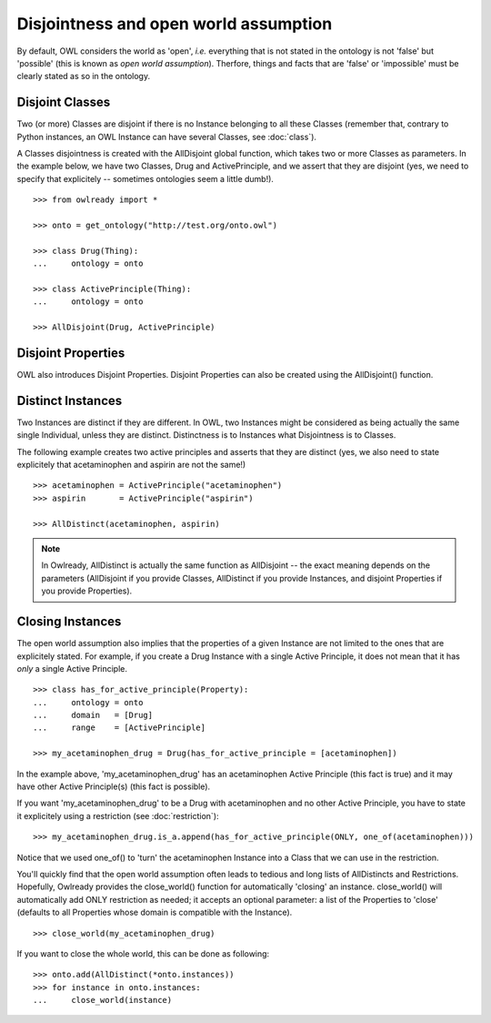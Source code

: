 Disjointness and open world assumption
======================================

By default, OWL considers the world as 'open', *i.e.* everything that is not stated in the ontology is
not 'false' but 'possible' (this is known as *open world assumption*).
Therfore, things and facts that are 'false' or 'impossible' must be clearly stated as so in the ontology.

Disjoint Classes
----------------

Two (or more) Classes are disjoint if there is no Instance belonging to all these Classes (remember that,
contrary to Python instances, an OWL Instance can have several Classes, see :doc:`class`).

A Classes disjointness is created with the AllDisjoint global function, which takes two or more Classes
as parameters. In the example below, we have two Classes, Drug and ActivePrinciple, and we assert that they
are disjoint (yes, we need to specify that explicitely -- sometimes ontologies seem a little dumb!).

::

   >>> from owlready import *
   
   >>> onto = get_ontology("http://test.org/onto.owl")
   
   >>> class Drug(Thing):
   ...     ontology = onto
   
   >>> class ActivePrinciple(Thing):
   ...     ontology = onto

   >>> AllDisjoint(Drug, ActivePrinciple)


Disjoint Properties
-------------------

OWL also introduces Disjoint Properties.
Disjoint Properties can also be created using the AllDisjoint() function.


Distinct Instances
------------------

Two Instances are distinct if they are different. In OWL, two Instances might be considered as being actually
the same single Individual, unless they are distinct.
Distinctness is to Instances what Disjointness is to Classes.

The following example creates two active principles and asserts that they are distinct (yes, we also need
to state explicitely that acetaminophen and aspirin are not the same!)

::

   >>> acetaminophen = ActivePrinciple("acetaminophen")
   >>> aspirin       = ActivePrinciple("aspirin")
   
   >>> AllDistinct(acetaminophen, aspirin)

.. note::

   In Owlready, AllDistinct is actually the same function as AllDisjoint -- the exact meaning depends on the
   parameters (AllDisjoint if you provide Classes, AllDistinct if you provide Instances,
   and disjoint Properties if you provide Properties).


Closing Instances
-----------------

The open world assumption also implies that the properties of a given Instance are not limited to the
ones that are explicitely stated. For example, if you create a Drug Instance with a single Active
Principle, it does not mean that it has *only* a single Active Principle.

::

   >>> class has_for_active_principle(Property):
   ...     ontology = onto
   ...     domain   = [Drug]
   ...     range    = [ActivePrinciple]
   
   >>> my_acetaminophen_drug = Drug(has_for_active_principle = [acetaminophen])

In the example above, 'my_acetaminophen_drug' has an acetaminophen Active Principle (this fact is true) and it
may have other Active Principle(s) (this fact is possible).

If you want 'my_acetaminophen_drug' to be a Drug with acetaminophen and no other Active Principle, you have to
state it explicitely using a restriction (see :doc:`restriction`):

::

   >>> my_acetaminophen_drug.is_a.append(has_for_active_principle(ONLY, one_of(acetaminophen)))

Notice that we used one_of() to 'turn' the acetaminophen Instance into a Class that we can use in the restriction.

You'll quickly find that the open world assumption often leads to tedious and long lists
of AllDistincts and Restrictions. Hopefully, Owlready provides the close_world() function for automatically
'closing' an instance. close_world() will automatically add ONLY restriction as needed; it accepts an
optional parameter: a list of the Properties to 'close' (defaults to all Properties whose domain is
compatible with the Instance).

::

   >>> close_world(my_acetaminophen_drug)

If you want to close the whole world, this can be done as following:

::

   >>> onto.add(AllDistinct(*onto.instances))
   >>> for instance in onto.instances:
   ...     close_world(instance)

  
   
